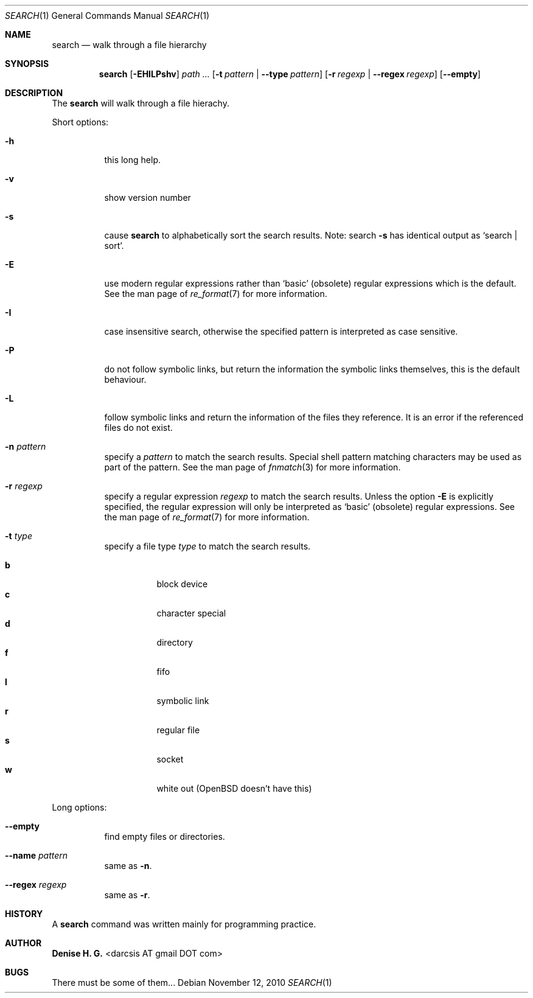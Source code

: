 .Dd November 12, 2010
.Dt SEARCH 1
.Os
.Sh NAME
.Nm search
.Nd walk through a file hierarchy
.Sh SYNOPSIS
.Nm
.Op Fl EHILPshv
.Ar path ...
.Op Fl t Ar pattern | Fl \-type Ar pattern
.Op Fl r Ar regexp | Fl \-regex Ar regexp
.Op Fl \-empty
.Sh DESCRIPTION
The
.Nm
will walk through a file hierachy.
.Pp
Short options:
.Bl -tag -width indent
.It Fl h
this long help.
.It Fl v
show version number
.It Fl s
cause
.Nm
to alphabetically sort the search results.
Note: search
.Ic -s
has identical output as `search | sort'.
.It Fl E
use modern regular expressions rather than `basic' (obsolete)
regular expressions which is the default. See the man page of
.Xr re_format 7
for more information.
.It Fl I
case insensitive search, otherwise the specified pattern is
interpreted as case sensitive.
.It Fl P
do not follow symbolic links, but return the information the
symbolic links themselves, this is the default behaviour.
.It Fl L
follow symbolic links and return the information of the files
they reference. It is an error if the referenced files do not
exist.
.It Fl n Ar pattern
specify a
.Ar pattern
to match the search results. Special shell pattern matching
characters may be used as part of the pattern. See the man
page of
.Xr fnmatch 3
for more information.
.It Fl r Ar regexp
specify a regular expression
.Ar regexp
to match the search results. Unless the option
.Ic -E
is explicitly specified, the regular expression will only be
interpreted as `basic' (obsolete) regular expressions. See the
man page of
.Xr re_format 7
for more information.
.It Fl t Ar type
specify a file type
.Ar type
to match the search results.
.Pp
.Bl -tag -width indent -compact
.It Cm b
block device
.It Cm c
character special
.It Cm d
directory
.It Cm f
fifo
.It Cm l
symbolic link
.It Cm r
regular file
.It Cm s
socket
.It Cm w
white out (OpenBSD doesn't have this)
.El
.El
.Pp
Long options:
.Bl -tag -width indent
.It Fl -empty
find empty files or directories.
.It Fl -name Ar pattern
same as
.Ic -n .
.It Fl -regex Ar regexp
same as
.Ic -r .
.El
.Sh HISTORY
A \fBsearch\fR command was written mainly for programming practice.
.Sh AUTHOR
\fBDenise H. G.\fR <darcsis AT gmail DOT com>
.Sh BUGS
There must be some of them...

